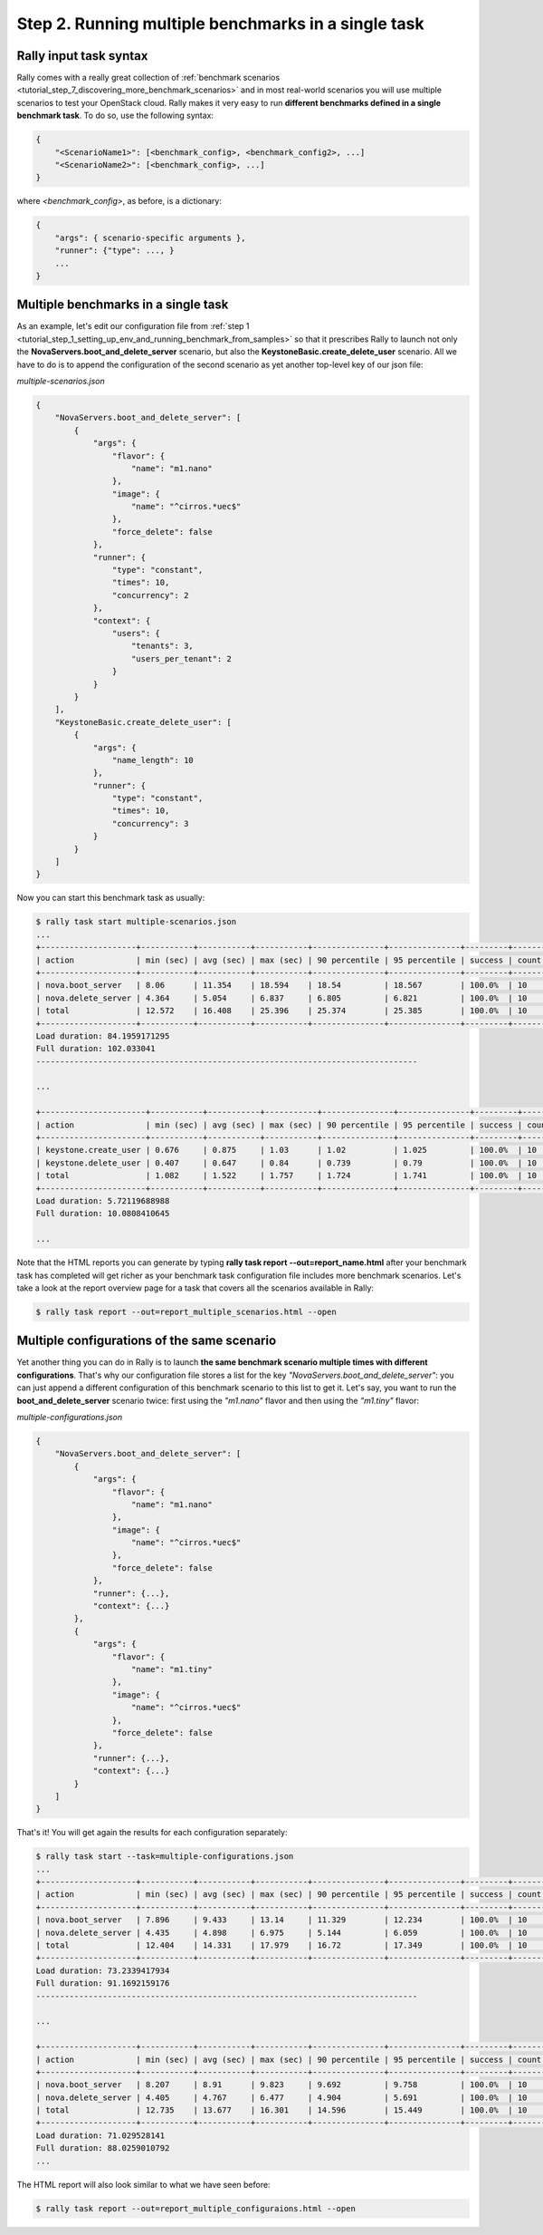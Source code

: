 ..
      Copyright 2015 Mirantis Inc. All Rights Reserved.

      Licensed under the Apache License, Version 2.0 (the "License"); you may
      not use this file except in compliance with the License. You may obtain
      a copy of the License at

          http://www.apache.org/licenses/LICENSE-2.0

      Unless required by applicable law or agreed to in writing, software
      distributed under the License is distributed on an "AS IS" BASIS, WITHOUT
      WARRANTIES OR CONDITIONS OF ANY KIND, either express or implied. See the
      License for the specific language governing permissions and limitations
      under the License.

.. _tutorial_step_2_running_multple_benchmarks_in_a_single_task:

Step 2. Running multiple benchmarks in a single task
====================================================

Rally input task syntax
-----------------------

Rally comes with a really great collection of :ref:`benchmark scenarios <tutorial_step_7_discovering_more_benchmark_scenarios>` and in most real-world scenarios you will use multiple scenarios to test your OpenStack cloud. Rally makes it very easy to run **different benchmarks defined in a single benchmark task**. To do so, use the following syntax:

.. code-block:: none

    {
        "<ScenarioName1>": [<benchmark_config>, <benchmark_config2>, ...]
        "<ScenarioName2>": [<benchmark_config>, ...]
    }

where *<benchmark_config>*, as before, is a dictionary:

.. code-block:: none

    {
        "args": { scenario-specific arguments },
        "runner": {"type": ..., }
        ...
    }

Multiple benchmarks in a single task
------------------------------------

As an example, let's edit our configuration file from :ref:`step 1 <tutorial_step_1_setting_up_env_and_running_benchmark_from_samples>` so that it prescribes Rally to launch not only the **NovaServers.boot_and_delete_server** scenario, but also the **KeystoneBasic.create_delete_user** scenario. All we have to do is to append the configuration of the second scenario as yet another top-level key of our json file:

*multiple-scenarios.json*

.. code-block:: none

    {
        "NovaServers.boot_and_delete_server": [
            {
                "args": {
                    "flavor": {
                        "name": "m1.nano"
                    },
                    "image": {
                        "name": "^cirros.*uec$"
                    },
                    "force_delete": false
                },
                "runner": {
                    "type": "constant",
                    "times": 10,
                    "concurrency": 2
                },
                "context": {
                    "users": {
                        "tenants": 3,
                        "users_per_tenant": 2
                    }
                }
            }
        ],
        "KeystoneBasic.create_delete_user": [
            {
                "args": {
                    "name_length": 10
                },
                "runner": {
                    "type": "constant",
                    "times": 10,
                    "concurrency": 3
                }
            }
        ]
    }

Now you can start this benchmark task as usually:

.. code-block:: none

    $ rally task start multiple-scenarios.json
    ...
    +--------------------+-----------+-----------+-----------+---------------+---------------+---------+-------+
    | action             | min (sec) | avg (sec) | max (sec) | 90 percentile | 95 percentile | success | count |
    +--------------------+-----------+-----------+-----------+---------------+---------------+---------+-------+
    | nova.boot_server   | 8.06      | 11.354    | 18.594    | 18.54         | 18.567        | 100.0%  | 10    |
    | nova.delete_server | 4.364     | 5.054     | 6.837     | 6.805         | 6.821         | 100.0%  | 10    |
    | total              | 12.572    | 16.408    | 25.396    | 25.374        | 25.385        | 100.0%  | 10    |
    +--------------------+-----------+-----------+-----------+---------------+---------------+---------+-------+
    Load duration: 84.1959171295
    Full duration: 102.033041
    --------------------------------------------------------------------------------

    ...

    +----------------------+-----------+-----------+-----------+---------------+---------------+---------+-------+
    | action               | min (sec) | avg (sec) | max (sec) | 90 percentile | 95 percentile | success | count |
    +----------------------+-----------+-----------+-----------+---------------+---------------+---------+-------+
    | keystone.create_user | 0.676     | 0.875     | 1.03      | 1.02          | 1.025         | 100.0%  | 10    |
    | keystone.delete_user | 0.407     | 0.647     | 0.84      | 0.739         | 0.79          | 100.0%  | 10    |
    | total                | 1.082     | 1.522     | 1.757     | 1.724         | 1.741         | 100.0%  | 10    |
    +----------------------+-----------+-----------+-----------+---------------+---------------+---------+-------+
    Load duration: 5.72119688988
    Full duration: 10.0808410645

    ...

Note that the HTML reports you can generate by typing **rally task report --out=report_name.html** after your benchmark task has completed will get richer as your benchmark task configuration file includes more benchmark scenarios. Let's take a look at the report overview page for a task that covers all the scenarios available in Rally:

.. code-block:: none

   $ rally task report --out=report_multiple_scenarios.html --open

.. image:: ../images/Report-Multiple-Overview.png
   :align: center


Multiple configurations of the same scenario
--------------------------------------------

Yet another thing you can do in Rally is to launch **the same benchmark scenario multiple times with different configurations**. That's why our configuration file stores a list for the key *"NovaServers.boot_and_delete_server"*: you can just append a different configuration of this benchmark scenario to this list to get it. Let's say, you want to run the **boot_and_delete_server** scenario twice: first using the *"m1.nano"* flavor and then using the *"m1.tiny"* flavor:

*multiple-configurations.json*

.. code-block:: none

    {
        "NovaServers.boot_and_delete_server": [
            {
                "args": {
                    "flavor": {
                        "name": "m1.nano"
                    },
                    "image": {
                        "name": "^cirros.*uec$"
                    },
                    "force_delete": false
                },
                "runner": {...},
                "context": {...}
            },
            {
                "args": {
                    "flavor": {
                        "name": "m1.tiny"
                    },
                    "image": {
                        "name": "^cirros.*uec$"
                    },
                    "force_delete": false
                },
                "runner": {...},
                "context": {...}
            }
        ]
    }

That's it! You will get again the results for each configuration separately:

.. code-block:: none

    $ rally task start --task=multiple-configurations.json
    ...
    +--------------------+-----------+-----------+-----------+---------------+---------------+---------+-------+
    | action             | min (sec) | avg (sec) | max (sec) | 90 percentile | 95 percentile | success | count |
    +--------------------+-----------+-----------+-----------+---------------+---------------+---------+-------+
    | nova.boot_server   | 7.896     | 9.433     | 13.14     | 11.329        | 12.234        | 100.0%  | 10    |
    | nova.delete_server | 4.435     | 4.898     | 6.975     | 5.144         | 6.059         | 100.0%  | 10    |
    | total              | 12.404    | 14.331    | 17.979    | 16.72         | 17.349        | 100.0%  | 10    |
    +--------------------+-----------+-----------+-----------+---------------+---------------+---------+-------+
    Load duration: 73.2339417934
    Full duration: 91.1692159176
    --------------------------------------------------------------------------------

    ...

    +--------------------+-----------+-----------+-----------+---------------+---------------+---------+-------+
    | action             | min (sec) | avg (sec) | max (sec) | 90 percentile | 95 percentile | success | count |
    +--------------------+-----------+-----------+-----------+---------------+---------------+---------+-------+
    | nova.boot_server   | 8.207     | 8.91      | 9.823     | 9.692         | 9.758         | 100.0%  | 10    |
    | nova.delete_server | 4.405     | 4.767     | 6.477     | 4.904         | 5.691         | 100.0%  | 10    |
    | total              | 12.735    | 13.677    | 16.301    | 14.596        | 15.449        | 100.0%  | 10    |
    +--------------------+-----------+-----------+-----------+---------------+---------------+---------+-------+
    Load duration: 71.029528141
    Full duration: 88.0259010792
    ...

The HTML report will also look similar to what we have seen before:

.. code-block:: none

   $ rally task report --out=report_multiple_configuraions.html --open

.. image:: ../images/Report-Multiple-Configurations-Overview.png
   :align: center

